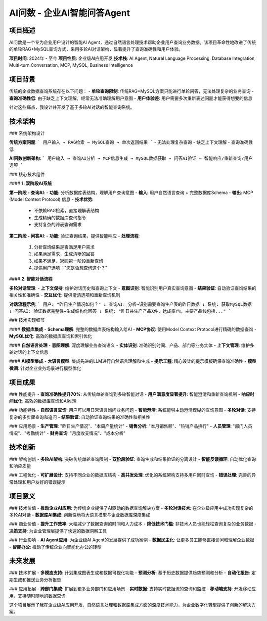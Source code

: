 AI问数 - 企业AI智能问答Agent
==============================

项目概述
--------
AI问数是一个专为企业用户设计的智能AI Agent，通过自然语言处理技术帮助企业用户查询业务数据。该项目革命性地改进了传统的单轮RAG+MySQL查询方式，采用多轮AI对话架构，显著提升了查询准确性和用户体验。

**项目时间**: 2024年 - 至今
**项目性质**: 企业级AI应用开发
**技术栈**: AI Agent, Natural Language Processing, Database Integration, Multi-turn Conversation, MCP, MySQL, Business Intelligence

项目背景
--------
传统的企业数据查询系统存在以下问题：
- **单轮查询限制**: 传统RAG+MySQL方案只能进行单轮问答，无法处理复杂的业务查询
- **查询准确性低**: 由于缺乏上下文理解，经常无法准确理解用户意图
- **用户体验差**: 用户需要多次重新表述问题才能获得想要的信息

针对这些痛点，我设计并开发了基于多轮AI对话的智能查询系统。

技术架构
--------

### 系统架构设计

**传统方案问题**:
```
用户输入 → RAG检索 → MySQL查询 → 单次返回结果
```
- 无法处理复杂查询
- 缺乏上下文理解
- 查询准确性低

**AI问数创新架构**:
```
用户输入 → 查询AI分析 → MCP信息生成 → MySQL数据获取 → 问答AI验证 → 智能响应/重新查询/用户选项
```

### 核心技术组件

#### **1. 双阶段AI系统**

**第一阶段 - 查询AI**:
- **功能**: 分析数据库表结构，理解用户查询意图
- **输入**: 用户自然语言查询 + 完整数据库Schema
- **输出**: MCP (Model Context Protocol) 信息
- **技术优势**: 
  - 不依赖RAG检索，直接理解表结构
  - 生成精确的数据库查询指令
  - 支持复杂的跨表查询需求

**第二阶段 - 问答AI**:
- **功能**: 验证查询结果，提供智能响应
- **处理流程**:
  1. 分析查询结果是否满足用户需求
  2. 如果满足需求，生成清晰的回答
  3. 如果不满足，返回第一阶段重新查询
  4. 提供用户选项："您是否想查询这个？"

#### **2. 智能对话流程**

**多轮对话管理**:
- **上下文保持**: 维护对话历史和查询上下文
- **意图识别**: 智能识别用户真实查询意图
- **结果验证**: 自动验证查询结果的相关性和准确性
- **交互优化**: 提供澄清选项和重新查询机制

**对话流程示例**:
```
用户: "昨日生产情况如何？"
↓
查询AI: 分析→识别需要查询生产表的昨日数据
↓ 
系统: 获取MySQL数据
↓
问答AI: 验证数据完整性→生成结构化回答
↓
系统: "昨日共生产产品X件，达成率Y%，主要产品线包括..."
```

### 技术实现细节

#### **数据库集成**
- **Schema理解**: 完整的数据库表结构输入给AI
- **MCP协议**: 使用Model Context Protocol进行精确的数据查询
- **MySQL优化**: 高效的数据库查询和索引优化

#### **自然语言处理**
- **意图理解**: 深度理解业务查询语义
- **实体识别**: 准确识别时间、产品、部门等业务实体
- **上下文管理**: 维护多轮对话的上下文信息

#### **AI模型集成**
- **大语言模型**: 集成先进的LLM进行自然语言理解和生成
- **提示工程**: 精心设计的提示模板确保查询准确性
- **模型微调**: 针对企业业务场景进行模型优化

项目成果
--------

### 性能提升
- **查询准确性提升70%**: 从传统单轮查询到多轮智能对话
- **用户满意度显著提升**: 智能澄清和重新查询机制
- **响应时间优化**: 高效的数据库查询和AI推理

### 功能特性
- **自然语言查询**: 用户可以用日常语言询问业务问题
- **智能澄清**: 系统能够主动澄清模糊的查询意图
- **多轮对话**: 支持复杂的多步骤查询和追问
- **结果验证**: 自动验证查询结果的准确性和相关性

### 应用场景
- **生产管理**: "昨日生产情况"、"本周产量统计"
- **销售分析**: "本月销售额"、"热销产品排行"
- **人员管理**: "部门人员情况"、"考勤统计"
- **财务查询**: "月度收支情况"、"成本分析"

技术创新
--------

### 架构创新
- **多轮AI架构**: 突破传统单轮查询限制
- **双阶段验证**: 查询生成和结果验证的分离设计
- **智能反馈循环**: 自动优化查询和响应质量

### 工程优化
- **可扩展设计**: 支持不同企业的数据库结构
- **高并发处理**: 优化的系统架构支持多用户同时查询
- **错误处理**: 完善的异常处理和用户友好的错误提示

项目意义
--------

### 技术价值
- **推动企业AI应用**: 为传统企业提供了AI驱动的数据查询解决方案
- **多轮对话技术**: 在企业级应用中成功实现复杂的多轮AI对话
- **数据库AI集成**: 创新性地将大语言模型与企业数据库深度集成

### 商业价值
- **提升工作效率**: 大幅减少了数据查询的时间和人力成本
- **降低技术门槛**: 非技术人员也能轻松查询复杂的业务数据
- **决策支持**: 为企业管理层提供了快速的数据洞察工具

### 行业影响
- **AI Agent应用**: 为企业级AI Agent的发展提供了成功案例
- **数据民主化**: 让更多员工能够直接访问和理解企业数据
- **智能办公**: 推动了传统企业向智能化办公的转型

未来发展
--------

### 技术扩展
- **多模态支持**: 计划集成图表生成和数据可视化功能
- **预测分析**: 基于历史数据提供趋势预测和分析
- **自动化报告**: 定期生成和推送业务分析报告

### 应用拓展
- **跨部门集成**: 扩展到更多业务部门和应用场景
- **实时数据**: 支持实时数据流的查询和监控
- **移动端支持**: 开发移动应用，支持随时随地的数据查询

这个项目展示了我在企业级AI应用开发、自然语言处理和数据库集成方面的深度技术能力，为企业数字化转型提供了创新的解决方案。
